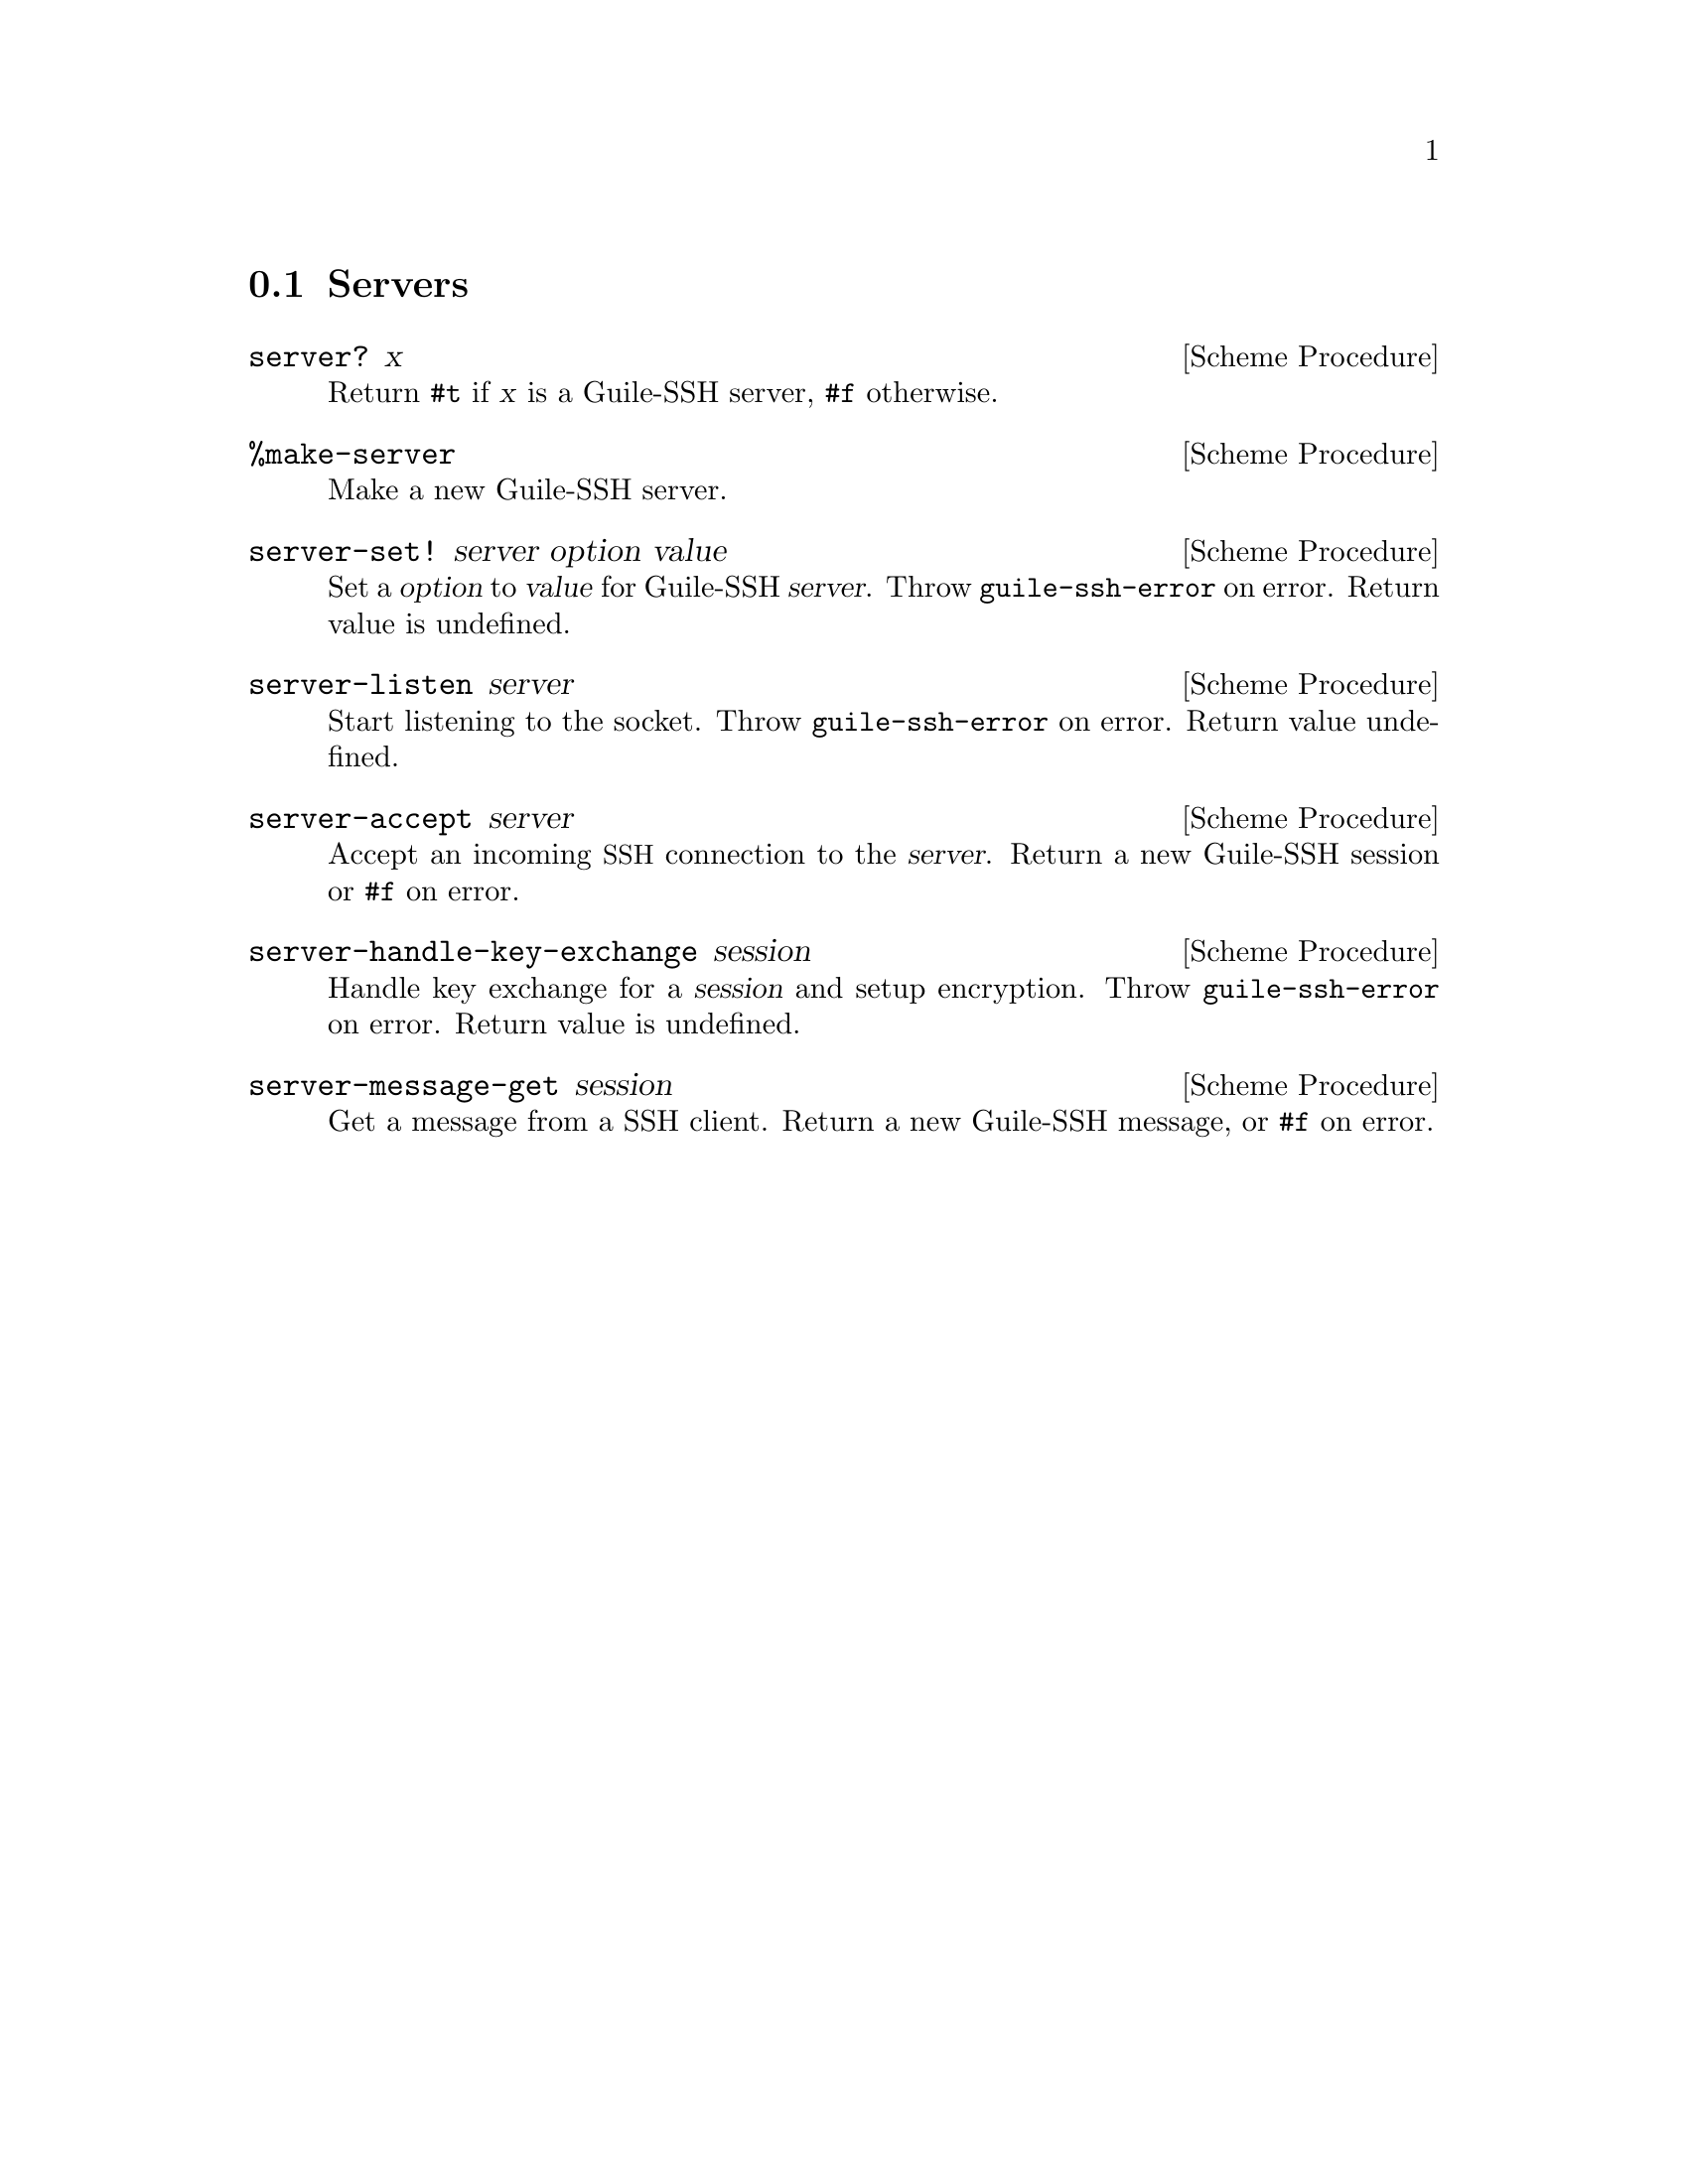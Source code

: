 @c -*-texinfo-*-

@node Servers
@section Servers

@cindex servers
@tindex server

@deffn {Scheme Procedure} server? x
Return @code{#t} if @var{x} is a Guile-SSH server, @code{#f}
otherwise.
@end deffn

@deffn {Scheme Procedure} %make-server
Make a new Guile-SSH server.
@end deffn

@deffn {Scheme Procedure} server-set! server option value
Set a @var{option} to @var{value} for Guile-SSH @var{server}.  Throw
@code{guile-ssh-error} on error.  Return value is undefined.
@end deffn

@deffn {Scheme Procedure} server-listen server
Start listening to the socket.  Throw @code{guile-ssh-error} on error.
Return value undefined.
@end deffn

@deffn {Scheme Procedure} server-accept server
Accept an incoming @acronym{SSH} connection to the @var{server}.
Return a new Guile-SSH session or @code{#f} on error.
@end deffn

@deffn {Scheme Procedure} server-handle-key-exchange session
Handle key exchange for a @var{session} and setup encryption.  Throw
@code{guile-ssh-error} on error.  Return value is undefined.
@end deffn

@deffn {Scheme Procedure} server-message-get session
Get a message from a SSH client.  Return a new Guile-SSH message, or
@code{#f} on error.
@end deffn

@c Local Variables:
@c TeX-master: "guile-ssh.texi"
@c End:
